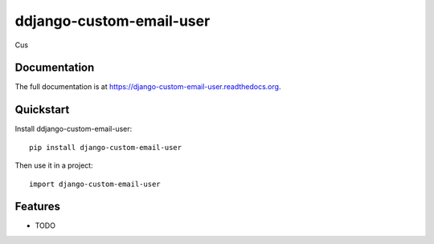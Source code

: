 =============================
ddjango-custom-email-user
=============================

.. image:: https://badge.fury.io/py/django-custom-email-user.png
    :target: https://badge.fury.io/py/django-custom-email-user

.. image:: https://travis-ci.org/simodalla/django-custom-email-user.png?branch=master
    :target: https://travis-ci.org/simodalla/django-custom-email-user

.. image:: https://coveralls.io/repos/simodalla/django-custom-email-user/badge.png?branch=master
    :target: https://coveralls.io/r/simodalla/django-custom-email-user?branch=master

Cus

Documentation
-------------

The full documentation is at https://django-custom-email-user.readthedocs.org.

Quickstart
----------

Install ddjango-custom-email-user::

    pip install django-custom-email-user

Then use it in a project::

    import django-custom-email-user

Features
--------

* TODO
